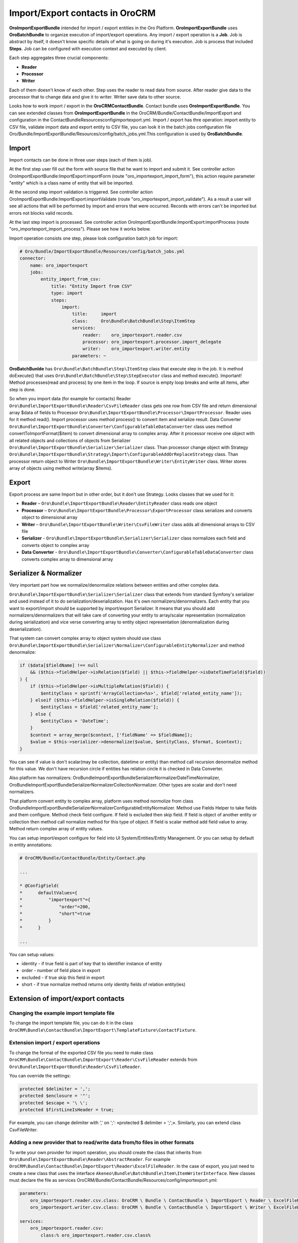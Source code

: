 Import/Export contacts in OroCRM
====================================

**OroImportExportBundle** intended for import / export entities in the Oro Platform. **OroImportExportBundle** uses **OroBatchBundle** 
to organize execution of import/export operations. Any import / export operation is a **Job**. Job is abstract by itself, 
it doesn't know specific details of what is going on during it's execution. Job is process that included **Steps**. 
Job can be configured with execution context and executed by client.

Each step aggregates three crucial components:

* **Reader**
* **Processor**
* **Writer**

Each of them doesn't know of each other. Step uses the reader to read data from source. After reader give data to the processor 
that to change data and give it to writer. Writer save data to other source.

Looks how to work import / export in the **OroCRMContactBundle**. Contact bundle uses **OroImportExportBundle**. You can see 
extended classes from **OroImportExportBundle** in the OroCRM/Bundle/ContactBundle/ImportExport and configuration 
in the ContactBundle\Resources\config\importexport.yml. Import / export has thre operation: import entity to CSV file, 
validate import data and export entity to CSV file, you can look it in the batch jobs 
configuration file  Oro/Bundle/ImportExportBundle/Resources/config/batch_jobs.yml.This configuration is used by **OroBatchBundle**.

Import
------

Import contacts can be done in three user steps (each of them is job).

At the first step user fill out the form with source file that he want to import and submit it. See controller action
OroImportExportBundle:ImportExport:importForm (route "oro_importexport_import_form"), this action require parameter
"entity" which is a class name of entity that will be imported.

At the second step import validation is triggered. See controller action OroImportExportBundle:ImportExport:importValidate
(route "oro_importexport_import_validate"). As a result a user will see all actions that will be performed by import and
errors that were occurred. Records with errors can't be imported but errors not blocks valid records.

At the last step import is processed. See controller action OroImportExportBundle:ImportExport:importProcess
(route "oro_importexport_import_process"). Please see how it works below.

Import operation consists one step, please look configuration batch job for import:

.. code-block:: yaml

    # Oro/Bundle/ImportExportBundle/Resources/config/batch_jobs.yml
    connector:
        name: oro_importexport
        jobs:
            entity_import_from_csv:
                title: "Entity Import from CSV"
                type: import
                steps:
                    import:
                        title:     import
                        class:     Oro\Bundle\BatchBundle\Step\ItemStep
                        services:
                            reader:    oro_importexport.reader.csv
                            processor: oro_importexport.processor.import_delegate
                            writer:    oro_importexport.writer.entity
                        parameters: ~

**OroBatchBunlde** has ``Oro\Bundle\BatchBundle\Step\ItemStep`` class that execute step in the job. It is method doExecute() 
that uses ``Oro\Bundle\BatchBundle\Step\StepExecutor`` class and method execute(). Important! Method processes(read and process) by 
one item in the loop. If source is empty loop breaks and write all items, after step is done.

So when you import data (for example for contacts) Reader ``Oro\Bundle\ImportExportBundle\Reader\CsvFileReader`` class gets one row 
from CSV file and return dimensional array $data of fields to Processor ``Oro\Bundle\ImportExportBundle\Processor\ImportProcessor``. 
Reader uses for it method read(). Import processor uses method process() to convert item and serialize result. 
Data Converter ``Oro\Bundle\ImportExportBundle\Converter\ConfigurableTableDataConverter`` class uses method convertToImportFormat($item) 
to convert dimensional array to complex array. After it processor receive one object with all related objects 
and collections of objects from Serializer ``Oro\Bundle\ImportExportBundle\Serializer\Serializer`` class. 
Than processor change object with Strategy ``Oro\Bundle\ImportExportBundle\Strategy\Import\ConfigurableAddOrReplaceStrategy`` class. 
Than processor return object to Writer ``Oro\Bundle\ImportExportBundle\Writer\EntityWriter`` class. Writer stores array of objects 
using method write(array $items).

Export
------

Export process are same Import but in other order, but it don't use Strategy. Looks classes that we used for it:

* **Reader** – ``Oro\Bundle\ImportExportBundle\Reader\EntityReader`` class reads one object
* **Processor** – ``Oro\Bundle\ImportExportBundle\Processor\ExportProcessor`` class serializes and converts object to dimensional array
* **Writer** – ``Oro\Bundle\ImportExportBundle\Writer\CsvFileWriter`` class adds all dimensional arrays to CSV file
* **Serializer** -  ``Oro\Bundle\ImportExportBundle\Serializer\Serializer`` class normalizes each field and converts object to complex array
* **Data Converter** - ``Oro\Bundle\ImportExportBundle\Converter\ConfigurableTableDataConverter`` class converts complex array to dimensional array

Serializer & Normalizer
-----------------------

Very important part how we normalize/denormalize relations between entities and other complex data.

``Oro\Bundle\ImportExportBundle\Serializer\Serializer`` class that extends from standard Symfony's serializer 
and used instead of it to do serialization/deserialization. Has it's own normalizers/denormalizers. Each entity 
that you want to export/import should be supported by import/export Serializer. It means that you should add normalizers/denormalizers 
that will take care of converting your entity to array/scalar representation (normalization during serialization) and vice verse 
converting array to entity object representation (denormalization during deserialization).

That system can convert complex array to object system should use class 
``Oro\Bundle\ImportExportBundle\Serializer\Normalizer\ConfigurableEntityNormalizer`` and method denormalize:

.. code-block:: php

    if ($data[$fieldName] !== null
        && ($this->fieldHelper->isRelation($field) || $this->fieldHelper->isDateTimeField($field))
    ) {
        if ($this->fieldHelper->isMultipleRelation($field)) {
            $entityClass = sprintf('ArrayCollection<%s>', $field['related_entity_name']);
        } elseif ($this->fieldHelper->isSingleRelation($field)) {
            $entityClass = $field['related_entity_name'];
        } else {
            $entityClass = 'DateTime';
        }
        $context = array_merge($context, ['fieldName' => $fieldName]);
        $value = $this->serializer->denormalize($value, $entityClass, $format, $context);
    }

You can see if value is don't scalar(may be collection, datetime or entity) than method call
recursion denormalize method for this value. We don't have recursion circle if entities has relation circle it is checked in Data Converter.

Also platform has normalizers: Oro\Bundle\ImportExportBundle\Serializer\Normalizer\DateTimeNormalizer, 
Oro\Bundle\ImportExportBundle\Serializer\Normalizer\CollectionNormalizer. Other types are scalar and don't need normalizers.

That platform convert entity to complex array, platform uses method normolize from 
class Oro\Bundle\ImportExportBundle\Serializer\Normalizer\ConfigurableEntityNormalizer. Method use Fields Helper to take 
fields and them configure. Method check field configure. If field is excluded then skip field. 
If field is object of another entity or collection then method call normalize method for this type of object. 
If field is scalar method add field value to array. Method return complex array of entity values.

You can setup import/export configure for field into UI  System/Entities/Entity Management. 
Or you can setup by default in entity annotations:

.. code-block:: php

     # OroCRM/Bundle/ContactBundle/Entity/Contact.php
     
     ...
     
     * @ConfigField(
     *      defaultValues={
     *          "importexport"={
     *              "order"=200,
     *              "short"=true
     *          }
     *      }
     
     ...

You can setup values:

* identity - if true field is part of key that to identifier instance of entity
* order - number of field place in export
* excluded - if true skip this field in export
* short - if true normalize method returns only identity fields of relation entity(ies) 

Extension of import/export contacts
-----------------------------------

Changing the example import template file
^^^^^^^^^^^^^^^^^^^^^^^^^^^^^^^^^^^^^^^^^

To change the import template file, you can do it in the class ``OroCRM\Bundle\ContactBundle\ImportExport\TemplateFixture\ContactFixture``. 

Extension import / export operations
^^^^^^^^^^^^^^^^^^^^^^^^^^^^^^^^^^^^

To change the format of the exported CSV file you need to make class ``OroCRM\Bundle\ContactBundle\ImportExport\Reader\CsvFileReader`` 
extends from  ``Oro\Bundle\ImportExportBundle\Reader\CsvFileReader``. 

You can override the settings:

.. code-block:: php

    protected $delimiter = ','; 
    protected $enclosure = '"'; 
    protected $escape = '\ \'; 
    protected $firstLineIsHeader = true; 

For example, you can change delimiter with ',' on ';': «protected $ delimiter = ';';». Similarly, you can extend class CsvFileWriter.

Adding a new provider that to read/write data from/to files in other formats
^^^^^^^^^^^^^^^^^^^^^^^^^^^^^^^^^^^^^^^^^^^^^^^^^^^^^^^^^^^^^^^^^^^^^^^^^^^^

To write your own provider for import operation, you should create the class that inherits 
from ``Oro\Bundle\ImportExportBundle\Reader\AbstractReader``. For example ``OroCRM\Bundle\ContactBundle\ImportExport\Reader\ExcelFileReader``. 
In the case of export, you just need to create a new class that uses the interface ``Akeneo\Bundle\BatchBundle\Item\ItemWriterInterface``.
New classes must declare the file as services OroCRM/Bundle/ContactBundle/Resources/config/importexport.yml:

.. code-block:: yaml

    parameters:
        oro_importexport.reader.csv.class: OroCRM \ Bundle \ ContactBundle \ ImportExport \ Reader \ ExcelFileReader
        oro_importexport.writer.csv.class: OroCRM \ Bundle \ ContactBundle \ ImportExport \ Writer \ ExcelFileWriter

    services:
        oro_importexport.reader.csv:
            class:% oro_importexport.reader.csv.class%

        oro_importexport.writer.csv:
            class:% oro_importexport.writer.csv.class%

Changing strategy
^^^^^^^^^^^^^^^^^^

**OroCRMContactBundle** has one strategy "addition or substitution" to import data, is responsible for the class 
``OroCRM\Bundle\ContactBundle\ImportExport\Strategy\ContactAddOrReplaceStrategy`` that inherits from 
``Oro\Bundle\ImportExportBundle\Strategy\Import\ConfigurableAddOrReplaceStrategy``. You can override the process of updating 
or adding and finding records that need to be replaced in the methods:

* public function process ($ entity)
* protected function processEntity ($ entity, $ isFullData = false, $ isPersistNew = false)
* protected function updateRelations ($ entity, array $ fields)
* protected function findExistingEntity ($ entity, array $ fields).

You can extend the existing process ContactAddOrReplaceStrategy, for example:

.. code-block:: php

    public function process ($ entity)
    {
        $ Entity = parent :: process ($ entity);

        if ($ entity) {
            $ This
                -> UpdateAddresses ($ entity);
        }

        return $ entity;
    }

Adding strategy
^^^^^^^^^^^^^^^

You can add a new strategy you should create a new class, for example 
``OroCRM\Bundle\ContactBundle\ImportExport\Strategy\ContactAddOrUpdateOrDeleteStrategy``, which uses interfaces: 
``Oro\Bundle\ImportExportBundle\Strategy\StrategyInterface``, ``Oro\Bundle\ImportExportBundle\Context\ContextInterface`` 
and ``Oro\Bundle\ImportExportBundle\Processor\EntityNameAwareInterface``.

Strategy class is also responsible for data validation in the method ``validateAndUpdateContext($entity)`` when you import contacts. 
Created class must declare as a service in the file ``OroCRM/Bundle/ContactBundle/Resources/config/importexport.yml``:

.. code-block:: yaml

    parameters:
        orocrm_contact.importexport.strategy.contact.class: OroCRM \ Bundle \ ContactBundle \ ImportExport \ Strategy \ ContactAddOrUpadteOrDeleteStrategy

    services:

        orocrm_contact.importexport.strategy.contact.add_or_replace:
            class:% orocrm_contact.importexport.strategy.contact.class%
            parent: oro_importexport.strategy.configurable_add_or_replace
            calls:
                - [SetRegistry, [@ doctrine]]

For more information about OroImportExportBundle you can view 
`documentation <https://github.com/orocrm/platform/blob/master/src/Oro/Bundle/ImportExportBundle/Resources/doc/index.md>`_.

